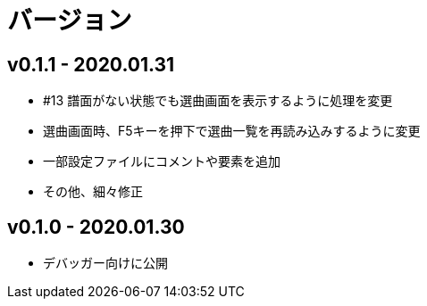 # バージョン

## v0.1.1 - 2020.01.31
- #13 譜面がない状態でも選曲画面を表示するように処理を変更
- 選曲画面時、F5キーを押下で選曲一覧を再読み込みするように変更
- 一部設定ファイルにコメントや要素を追加
- その他、細々修正

## v0.1.0 - 2020.01.30
- デバッガー向けに公開
